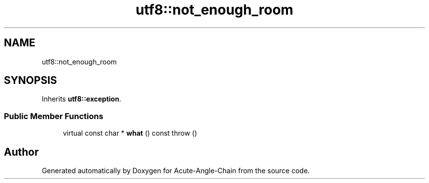 .TH "utf8::not_enough_room" 3 "Sun Jun 3 2018" "Acute-Angle-Chain" \" -*- nroff -*-
.ad l
.nh
.SH NAME
utf8::not_enough_room
.SH SYNOPSIS
.br
.PP
.PP
Inherits \fButf8::exception\fP\&.
.SS "Public Member Functions"

.in +1c
.ti -1c
.RI "virtual const char * \fBwhat\fP () const  throw ()"
.br
.in -1c

.SH "Author"
.PP 
Generated automatically by Doxygen for Acute-Angle-Chain from the source code\&.
